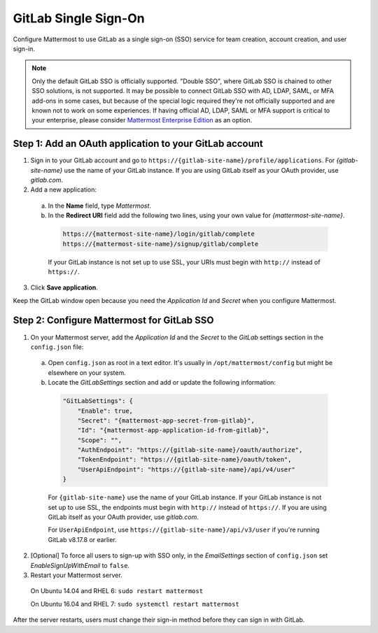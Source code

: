 GitLab Single Sign-On
=====================

Configure Mattermost to use GitLab as a single sign-on (SSO) service for team creation, account creation, and user sign-in.

.. Note:: Only the default GitLab SSO is officially supported. "Double SSO", where GitLab SSO is chained to other SSO solutions, is not supported. It may be possible to connect GitLab SSO with AD, LDAP, SAML, or MFA add-ons in some cases,  but because of the special logic required they're not officially supported and are known not to work on some experiences. If having official AD, LDAP, SAML or MFA support is critical to your enterprise, please consider `Mattermost Enterprise Edition <https://about.mattermost.com/pricing/>`__ as an option. 


Step 1: Add an OAuth application to your GitLab account
-------------------------------------------------------

1. Sign in to your GitLab account and go to ``https://{gitlab-site-name}/profile/applications``. For *{gitlab-site-name}* use the name of your GitLab instance. If you are using GitLab itself as your OAuth provider, use *gitlab.com*.
2. Add a new application:

  a. In the **Name** field, type *Mattermost*.
  b. In the **Redirect URI** field add the following two lines, using your own value for *{mattermost-site-name}*.

    .. code-block:: text

      https://{mattermost-site-name}/login/gitlab/complete
      https://{mattermost-site-name}/signup/gitlab/complete

    If your GitLab instance is not set up to use SSL, your URIs must begin with ``http://`` instead of ``https://``.

3. Click **Save application**.

Keep the GitLab window open because you need the *Application Id* and *Secret* when you configure Mattermost.

Step 2: Configure Mattermost for GitLab SSO
-------------------------------------------

1. On your Mattermost server, add the *Application Id* and the *Secret* to the *GitLab* settings section in the ``config.json`` file:

  a. Open ``config.json`` as root in a text editor. It's usually in ``/opt/mattermost/config`` but might be elsewhere on your system.
  b. Locate the *GitLabSettings* section and add or update the following information:

    .. code-block:: javascript

      "GitLabSettings": {
          "Enable": true,
          "Secret": "{mattermost-app-secret-from-gitlab}",
          "Id": "{mattermost-app-application-id-from-gitlab}",
          "Scope": "",
          "AuthEndpoint": "https://{gitlab-site-name}/oauth/authorize",
          "TokenEndpoint": "https://{gitlab-site-name}/oauth/token",
          "UserApiEndpoint": "https://{gitlab-site-name}/api/v4/user"
      }

    For ``{gitlab-site-name}`` use the name of your GitLab instance. If your GitLab instance is not set up to use SSL, the endpoints must begin with ``http://`` instead of ``https://``. If you are using GitLab itself as your OAuth provider, use *gitlab.com*.
    
    For ``UserApiEndpoint``, use ``https://{gitlab-site-name}/api/v3/user`` if you're running GitLab v8.17.8 or earlier.

2. [Optional] To force all users to sign-up with SSO only, in the *EmailSettings* section of ``config.json`` set *EnableSignUpWithEmail* to ``false``.

3. Restart your Mattermost server.

  On Ubuntu 14.04 and RHEL 6: ``sudo restart mattermost``

  On Ubuntu 16.04 and RHEL 7: ``sudo systemctl restart mattermost``

After the server restarts, users must change their sign-in method before they can sign in with GitLab.
